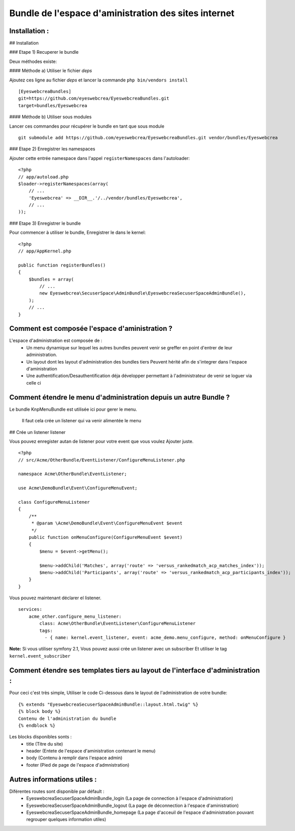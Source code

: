 
Bundle de l'espace d'aministration des sites internet
=====================================================

Installation :
--------------

## Installation

### Etape 1) Recuperer le bundle

Deux méthodes existe:

#### Méthode a) Utiliser le fichier `deps`

Ajoutez ces ligne au fichier `deps` et lancer la commande ``php bin/vendors
install``

::

	[EyeswebcreaBundles]
	git=https://github.com/eyeswebcrea/EyeswebcreaBundles.git
	target=bundles/Eyeswebcrea


#### Méthode b) Utiliser sous modules

Lancer ces commandes pour récupérer le bundle en tant que sous module

::

	git submodule add https://github.com/eyeswebcrea/EyeswebcreaBundles.git vendor/bundles/Eyeswebcrea


### Etape 2) Enregistrer les namespaces

Ajouter cette entrée namespace dans l'appel ``registerNamespaces`` dans l'autoloader:

::

	<?php
	// app/autoload.php
	$loader->registerNamespaces(array(
	    // ...
	    'Eyeswebcrea' => __DIR__.'/../vendor/bundles/Eyeswebcrea',
	    // ...
	));


### Etape 3) Enregistrer le bundle

Pour commencer à utiliser le bundle, Enregistrer le dans le kernel:

::

	<?php
	// app/AppKernel.php
	
	public function registerBundles()
	{
	    $bundles = array(
	        // ...
	        new Eyeswebcrea\SecuserSpace\AdminBundle\EyeswebcreaSecuserSpaceAdminBundle(),
	    );
	    // ...
	}


Comment est composée l'espace d'aministration ?
-----------------------------------------------

L'espace d'administration est composée de :
	- Un menu dynamique sur lequel les autres bundles peuvent venir 
	  se greffer en point d'entrer de leur administration.
	- Un layout dont les layout d'administration des bundles tiers 
	  Peuvent hérité afin de s'integrer dans l'espace d'aministration
	- Une authentification/Desauthentification déja développer permettant
	  à l'administrateur de venir se loguer via celle ci 
	
	
Comment étendre le menu d'administration depuis un autre Bundle ? 
-----------------------------------------------------------------

Le bundle KnpMenuBundle est utilisée ici pour gerer le menu.
	
	Il faut cela crée un listener qui va venir alimentée le menu
	
## Crée un listener listener

Vous pouvez enregister autan de listener pour votre event que vous voulez Ajouter juste.

::

	<?php
	// src/Acme/OtherBundle/EventListener/ConfigureMenuListener.php
	
	namespace Acme\OtherBundle\EventListener;
	
	use Acme\DemoBundle\Event\ConfigureMenuEvent;
	
	class ConfigureMenuListener
	{
	    /**
	     * @param \Acme\DemoBundle\Event\ConfigureMenuEvent $event
	     */
	    public function onMenuConfigure(ConfigureMenuEvent $event)
	    {
	        $menu = $event->getMenu();
	
	        $menu->addChild('Matches', array('route' => 'versus_rankedmatch_acp_matches_index'));
	        $menu->addChild('Participants', array('route' => 'versus_rankedmatch_acp_participants_index'));
	    }
	}


Vous pouvez maintenant déclarer el listener.

::

	services:
	    acme_other.configure_menu_listener:
	        class: Acme\OtherBundle\EventListener\ConfigureMenuListener
	        tags:
	          - { name: kernel.event_listener, event: acme_demo.menu_configure, method: onMenuConfigure }


**Note:** Si vous utiliser symfony 2.1, Vous pouvez aussi crée un listener avec un subscriber
Et utiliser le tag ``kernel.event_subscriber``

Comment étendre ses templates tiers au layout de l'interface d'administration :
-------------------------------------------------------------------------------

Pour ceci c'est très simple, Utiliser le code Ci-dessous dans le layout de l'administration de votre bundle: 

::

	{% extends "EyeswebcreaSecuserSpaceAdminBundle::layout.html.twig" %}
	{% block body %}
	Contenu de l'administration du bundle
	{% endblock %}
	
Les blocks disponibles sonts : 
	- title (Titre du site) 
	- header (Entete de l'espace d'aministration contenant le menu)
	- body (Contenu à remplir dans l'espace admin)
	- footer (Pied de page de l'espace d'admnistration)
	
Autres informations utiles :
----------------------------

Diférentes routes sont disponible par défault :
 - EyeswebcreaSecuserSpaceAdminBundle_login (La page de connection à l'espace d'administration)
 - EyeswebcreaSecuserSpaceAdminBundle_logout (La page de déconnection à l'espace d'aministration)
 - EyeswebcreaSecuserSpaceAdminBundle_homepage (La page d'acceuil de l'espace d'administration pouvant regrouper quelques information utiles)
 
 
